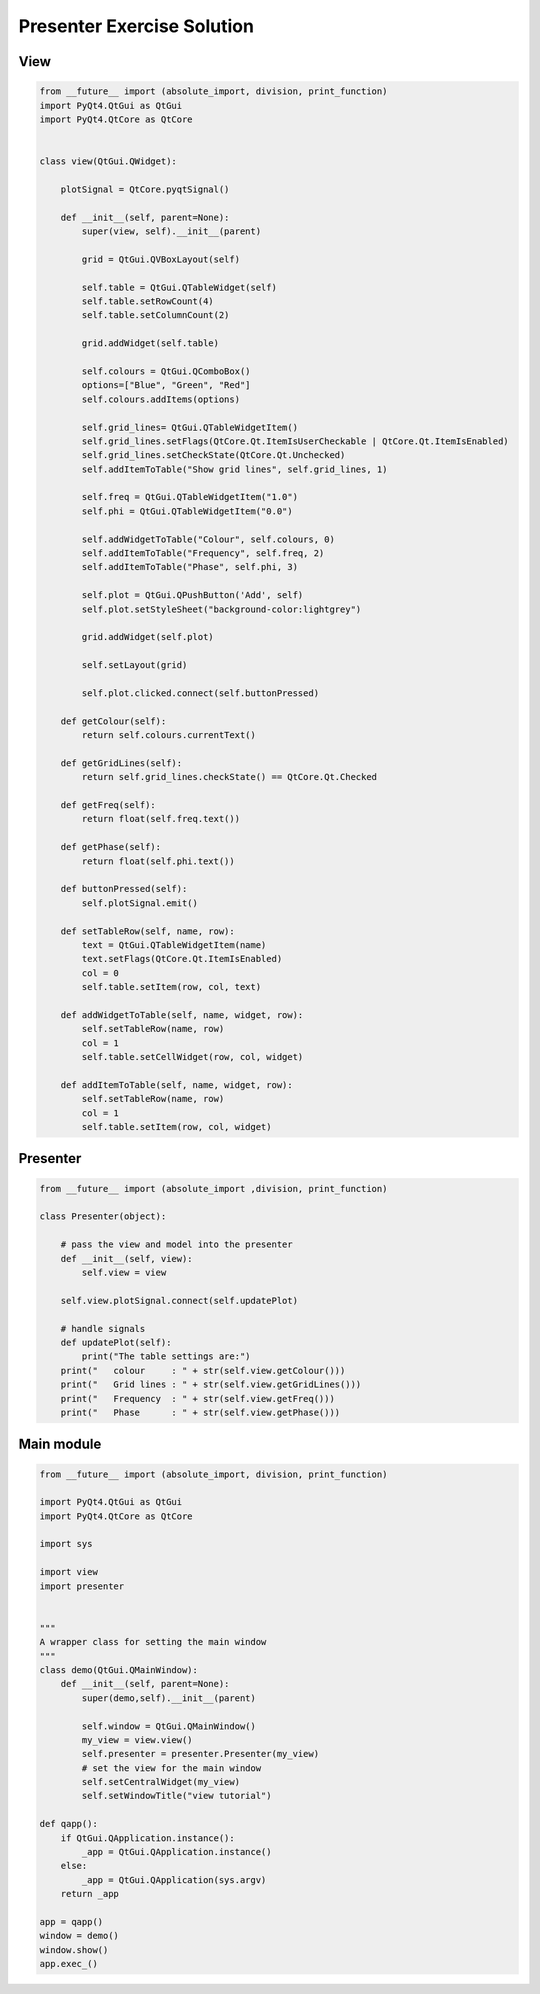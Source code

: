 .. _PresenterExerciseSolution:

===========================
Presenter Exercise Solution
===========================

View
####

.. code-block:: python

    from __future__ import (absolute_import, division, print_function)
    import PyQt4.QtGui as QtGui
    import PyQt4.QtCore as QtCore


    class view(QtGui.QWidget):

        plotSignal = QtCore.pyqtSignal()

        def __init__(self, parent=None):
            super(view, self).__init__(parent)

            grid = QtGui.QVBoxLayout(self)

            self.table = QtGui.QTableWidget(self)
            self.table.setRowCount(4)
            self.table.setColumnCount(2)
           
            grid.addWidget(self.table)           

            self.colours = QtGui.QComboBox()
            options=["Blue", "Green", "Red"]
            self.colours.addItems(options)

            self.grid_lines= QtGui.QTableWidgetItem()
            self.grid_lines.setFlags(QtCore.Qt.ItemIsUserCheckable | QtCore.Qt.ItemIsEnabled)
            self.grid_lines.setCheckState(QtCore.Qt.Unchecked)
            self.addItemToTable("Show grid lines", self.grid_lines, 1)
        
            self.freq = QtGui.QTableWidgetItem("1.0")
            self.phi = QtGui.QTableWidgetItem("0.0")

            self.addWidgetToTable("Colour", self.colours, 0)
            self.addItemToTable("Frequency", self.freq, 2)
            self.addItemToTable("Phase", self.phi, 3)

            self.plot = QtGui.QPushButton('Add', self)
            self.plot.setStyleSheet("background-color:lightgrey")

            grid.addWidget(self.plot)           

            self.setLayout(grid)

            self.plot.clicked.connect(self.buttonPressed)

        def getColour(self):
            return self.colours.currentText()
  
        def getGridLines(self):
            return self.grid_lines.checkState() == QtCore.Qt.Checked

        def getFreq(self):
            return float(self.freq.text())

        def getPhase(self):
            return float(self.phi.text())

        def buttonPressed(self):
            self.plotSignal.emit()

        def setTableRow(self, name, row):
            text = QtGui.QTableWidgetItem(name)
            text.setFlags(QtCore.Qt.ItemIsEnabled)
            col = 0
            self.table.setItem(row, col, text)

        def addWidgetToTable(self, name, widget, row):
            self.setTableRow(name, row)
            col = 1
            self.table.setCellWidget(row, col, widget)
        
        def addItemToTable(self, name, widget, row):
            self.setTableRow(name, row)
            col = 1
            self.table.setItem(row, col, widget)
    
Presenter
#########

.. code-block:: python

    from __future__ import (absolute_import ,division, print_function)

    class Presenter(object):

        # pass the view and model into the presenter
        def __init__(self, view):
            self.view = view

        self.view.plotSignal.connect(self.updatePlot)             
       
        # handle signals 
        def updatePlot(self):
            print("The table settings are:")
        print("   colour     : " + str(self.view.getColour()))
        print("   Grid lines : " + str(self.view.getGridLines()))
        print("   Frequency  : " + str(self.view.getFreq()))
        print("   Phase      : " + str(self.view.getPhase()))

Main module
###########

.. code-block:: python

    from __future__ import (absolute_import, division, print_function)

    import PyQt4.QtGui as QtGui 
    import PyQt4.QtCore as QtCore

    import sys

    import view
    import presenter


    """
    A wrapper class for setting the main window
    """
    class demo(QtGui.QMainWindow):
        def __init__(self, parent=None):
            super(demo,self).__init__(parent)

            self.window = QtGui.QMainWindow()
            my_view = view.view()
            self.presenter = presenter.Presenter(my_view)
            # set the view for the main window
            self.setCentralWidget(my_view)
            self.setWindowTitle("view tutorial")

    def qapp():
        if QtGui.QApplication.instance():
            _app = QtGui.QApplication.instance()
        else:
            _app = QtGui.QApplication(sys.argv)
        return _app

    app = qapp()
    window = demo()
    window.show()
    app.exec_()
